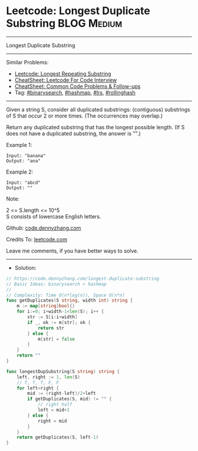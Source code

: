 * Leetcode: Longest Duplicate Substring                         :BLOG:Medium:
#+STARTUP: showeverything
#+OPTIONS: toc:nil \n:t ^:nil creator:nil d:nil
:PROPERTIES:
:type:     binarysearch, hashmap, lrs, rollinghash
:END:
---------------------------------------------------------------------
Longest Duplicate Substring
---------------------------------------------------------------------
#+BEGIN_HTML
<a href="https://github.com/dennyzhang/code.dennyzhang.com/tree/master/problems/longest-duplicate-substring"><img align="right" width="200" height="183" src="https://www.dennyzhang.com/wp-content/uploads/denny/watermark/github.png" /></a>
#+END_HTML
Similar Problems:
- [[https://code.dennyzhang.com/longest-repeating-substring][Leetcode: Longest Repeating Substring]]
- [[https://cheatsheet.dennyzhang.com/cheatsheet-leetcode-A4][CheatSheet: Leetcode For Code Interview]]
- [[https://cheatsheet.dennyzhang.com/cheatsheet-followup-A4][CheatSheet: Common Code Problems & Follow-ups]]
- Tag: [[https://code.dennyzhang.com/review-binarysearch][#binarysearch]], [[https://code.dennyzhang.com/review-hashmap][#hashmap]], [[https://code.dennyzhang.com/followup-lrs][#lrs]], [[https://code.dennyzhang.com/tag/rollinghash][#rollinghash]]
---------------------------------------------------------------------
Given a string S, consider all duplicated substrings: (contiguous) substrings of S that occur 2 or more times.  (The occurrences may overlap.)

Return any duplicated substring that has the longest possible length.  (If S does not have a duplicated substring, the answer is "".)
 
Example 1:
#+BEGIN_EXAMPLE
Input: "banana"
Output: "ana"
#+END_EXAMPLE

Example 2:
#+BEGIN_EXAMPLE
Input: "abcd"
Output: ""
#+END_EXAMPLE
 
Note:

2 <= S.length <= 10^5
S consists of lowercase English letters.

Github: [[https://github.com/dennyzhang/code.dennyzhang.com/tree/master/problems/longest-duplicate-substring][code.dennyzhang.com]]

Credits To: [[https://leetcode.com/problems/longest-duplicate-substring/description/][leetcode.com]]

Leave me comments, if you have better ways to solve.
---------------------------------------------------------------------
- Solution:

#+BEGIN_SRC go
// https://code.dennyzhang.com/longest-duplicate-substring
// Basic Ideas: binarysearch + hashmap
//
// Complexity: Time O(n*log(n)), Space O(n*n)
func getDuplicates(S string, width int) string {
    m := map[string]bool{}
    for i:=0; i+width-1<len(S); i++ {
        str := S[i:i+width]
        if _, ok := m[str]; ok {
            return str
        } else {
            m[str] = false
        }
    }
    return ""
}

func longestDupSubstring(S string) string {
    left, right := 1, len(S) 
    // T, T, T, F, F
    for left<right {
        mid := (right-left)/2+left
        if getDuplicates(S, mid) != "" {
            // right half
            left = mid+1
        } else {
            right = mid
        }
    }
    return getDuplicates(S, left-1)
}
#+END_SRC

#+BEGIN_HTML
<div style="overflow: hidden;">
<div style="float: left; padding: 5px"> <a href="https://www.linkedin.com/in/dennyzhang001"><img src="https://www.dennyzhang.com/wp-content/uploads/sns/linkedin.png" alt="linkedin" /></a></div>
<div style="float: left; padding: 5px"><a href="https://github.com/dennyzhang"><img src="https://www.dennyzhang.com/wp-content/uploads/sns/github.png" alt="github" /></a></div>
<div style="float: left; padding: 5px"><a href="https://www.dennyzhang.com/slack" target="_blank" rel="nofollow"><img src="https://www.dennyzhang.com/wp-content/uploads/sns/slack.png" alt="slack"/></a></div>
</div>
#+END_HTML

